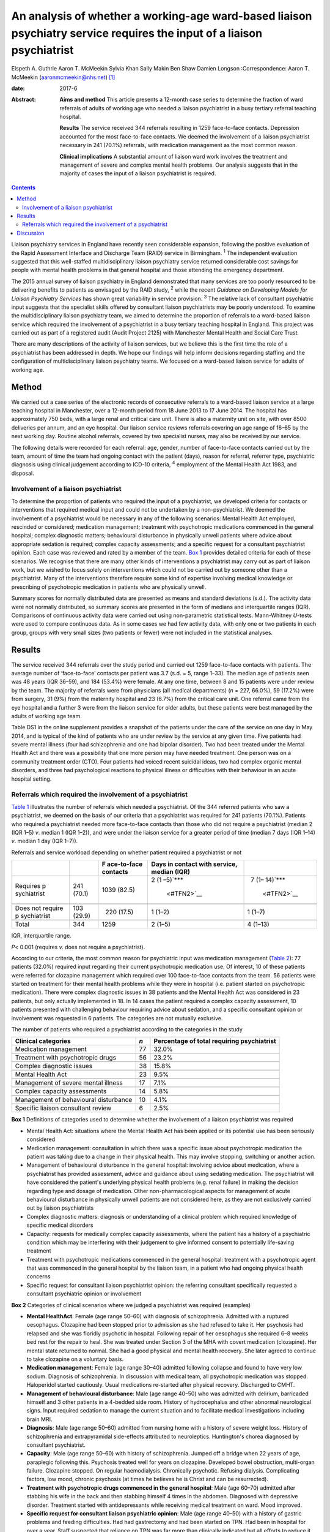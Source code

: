 =======================================================================================================================
An analysis of whether a working-age ward-based liaison psychiatry service requires the input of a liaison psychiatrist
=======================================================================================================================



Elspeth A. Guthrie
Aaron T. McMeekin
Sylvia Khan
Sally Makin
Ben Shaw
Damien Longson
:Correspondence: Aaron T. McMeekin
(aaronmcmeekin@nhs.net)  [1]_

:date: 2017-6

:Abstract:
   **Aims and method** This article presents a 12-month case series to
   determine the fraction of ward referrals of adults of working age who
   needed a liaison psychiatrist in a busy tertiary referral teaching
   hospital.

   **Results** The service received 344 referrals resulting in 1259
   face-to-face contacts. Depression accounted for the most face-to-face
   contacts. We deemed the involvement of a liaison psychiatrist
   necessary in 241 (70.1%) referrals, with medication management as the
   most common reason.

   **Clinical implications** A substantial amount of liaison ward work
   involves the treatment and management of severe and complex mental
   health problems. Our analysis suggests that in the majority of cases
   the input of a liaison psychiatrist is required.


.. contents::
   :depth: 3
..

Liaison psychiatry services in England have recently seen considerable
expansion, following the positive evaluation of the Rapid Assessment
Interface and Discharge Team (RAID) service in Birmingham. :sup:`1` The
independent evaluation suggested that this well-staffed
multidisciplinary liaison psychiatry service returned considerable cost
savings for people with mental health problems in that general hospital
and those attending the emergency department.

The 2015 annual survey of liaison psychiatry in England demonstrated
that many services are too poorly resourced to be delivering benefits to
patients as envisaged by the RAID study, :sup:`2` while the recent
*Guidance on Developing Models for Liaison Psychiatry Services* has
shown great variability in service provision. :sup:`3` The relative lack
of consultant psychiatric input suggests that the specialist skills
offered by consultant liaison psychiatrists may be poorly understood. To
examine the multidisciplinary liaison psychiatry team, we aimed to
determine the proportion of referrals to a ward-based liaison service
which required the involvement of a psychiatrist in a busy tertiary
teaching hospital in England. This project was carried out as part of a
registered audit (Audit Project 2125) with Manchester Mental Health and
Social Care Trust.

There are many descriptions of the activity of liaison services, but we
believe this is the first time the role of a psychiatrist has been
addressed in depth. We hope our findings will help inform decisions
regarding staffing and the configuration of multidisciplinary liaison
psychiatry teams. We focused on a ward-based liaison service for adults
of working age.

.. _S1:

Method
======

We carried out a case series of the electronic records of consecutive
referrals to a ward-based liaison service at a large teaching hospital
in Manchester, over a 12-month period from 18 June 2013 to 17 June 2014.
The hospital has approximately 750 beds, with a large renal and critical
care unit. There is also a maternity unit on site, with over 8500
deliveries per annum, and an eye hospital. Our liaison service reviews
referrals covering an age range of 16–65 by the next working day.
Routine alcohol referrals, covered by two specialist nurses, may also be
received by our service.

The following details were recorded for each referral: age, gender,
number of face-to-face contacts carried out by the team, amount of time
the team had ongoing contact with the patient (days), reason for
referral, referrer type, psychiatric diagnosis using clinical judgement
according to ICD-10 criteria, :sup:`4` employment of the Mental Health
Act 1983, and disposal.

.. _S2:

Involvement of a liaison psychiatrist
-------------------------------------

To determine the proportion of patients who required the input of a
psychiatrist, we developed criteria for contacts or interventions that
required medical input and could not be undertaken by a
non-psychiatrist. We deemed the involvement of a psychiatrist would be
necessary in any of the following scenarios: Mental Health Act employed,
rescinded or considered; medication management; treatment with
psychotropic medications commenced in the general hospital; complex
diagnostic matters; behavioural disturbance in physically unwell
patients where advice about appropriate sedation is required; complex
capacity assessments; and a specific request for a consultant
psychiatrist opinion. Each case was reviewed and rated by a member of
the team. `Box 1 <#box1>`__ provides detailed criteria for each of these
scenarios. We recognise that there are many other kinds of interventions
a psychiatrist may carry out as part of liaison work, but we wished to
focus solely on interventions which could not be carried out by someone
other than a psychiatrist. Many of the interventions therefore require
some kind of expertise involving medical knowledge or prescribing of
psychotropic medication in patients who are physically unwell.

Summary scores for normally distributed data are presented as means and
standard deviations (s.d.). The activity data were not normally
distributed, so summary scores are presented in the form of medians and
interquartile ranges (IQR). Comparisons of continuous activity data were
carried out using non-parametric statistical tests. Mann-Whitney
*U*-tests were used to compare continuous data. As in some cases we had
few activity data, with only one or two patients in each group, groups
with very small sizes (two patients or fewer) were not included in the
statistical analyses.

.. _S3:

Results
=======

The service received 344 referrals over the study period and carried out
1259 face-to-face contacts with patients. The average number of
‘face-to-face’ contacts per patient was 3.7 (s.d. = 5, range 1–33). The
median age of patients seen was 48 years (IQR 36–59), and 184 (53.4%)
were female. At any one time, between 8 and 15 patients were under
review by the team. The majority of referrals were from physicians (all
medical departments) (*n* = 227, 66.0%), 59 (17.2%) were from surgery,
31 (9%) from the maternity hospital and 23 (6.7%) from the critical care
unit. One referral came from the eye hospital and a further 3 were from
the liaison service for older adults, but these patients were best
managed by the adults of working age team.

Table DS1 in the online supplement provides a snapshot of the patients
under the care of the service on one day in May 2014, and is typical of
the kind of patients who are under review by the service at any given
time. Five patients had severe mental illness (four had schizophrenia
and one had bipolar disorder). Two had been treated under the Mental
Health Act and there was a possibility that one more person may have
needed treatment. One person was on a community treatment order (CTO).
Four patients had voiced recent suicidal ideas, two had complex organic
mental disorders, and three had psychological reactions to physical
illness or difficulties with their behaviour in an acute hospital
setting.

.. _S4:

Referrals which required the involvement of a psychiatrist
----------------------------------------------------------

`Table 1 <#T1>`__ illustrates the number of referrals which needed a
psychiatrist. Of the 344 referred patients who saw a psychiatrist, we
deemed on the basis of our criteria that a psychiatrist was required for
241 patients (70.1%). Patients who required a psychiatrist needed more
face-to-face contacts than those who did not require a psychiatrist
(median 2 (IQR 1–5) *v*. median 1 (IQR 1–2)), and were under the liaison
service for a greater period of time (median 7 days (IQR 1–14) *v*.
median 1 day (IQR 1–7)).

.. container:: table-wrap
   :name: T1

   .. container:: caption

      .. rubric:: 

      Referrals and service workload depending on whether patient
      required a psychiatrist or not

   +-------------+------------+-------------+-------------+-------------+
   |             |            | F           | Days in     |             |
   |             |            | ace-to-face | contact     |             |
   |             |            | contacts    | with        |             |
   |             |            |             | service,    |             |
   |             |            |             | median      |             |
   |             |            |             | (IQR)       |             |
   +=============+============+=============+=============+=============+
   | Requires    | 241 (70.1) | 1039 (82.5) | 2           |   7         |
   | p           |            |             | (1          | (1–         |
   | sychiatrist |            |             | –5)\ `\**\* | 14)\ `\**\* |
   |             |            |             |  <#TFN2>`__ |  <#TFN2>`__ |
   +-------------+------------+-------------+-------------+-------------+
   |             |            |             |             |             |
   +-------------+------------+-------------+-------------+-------------+
   | Does not    | 103 (29.9) |   220       | 1 (1–2)     |   1 (1–7)   |
   | require     |            | (17.5)      |             |             |
   | p           |            |             |             |             |
   | sychiatrist |            |             |             |             |
   +-------------+------------+-------------+-------------+-------------+
   |             |            |             |             |             |
   +-------------+------------+-------------+-------------+-------------+
   | Total       | 344        | 1259        | 2 (1–5)     | 4 (1–13)    |
   +-------------+------------+-------------+-------------+-------------+

   IQR, interquartile range.

   *P*\ < 0.001 (requires *v.* does not require a psychiatrist).

According to our criteria, the most common reason for psychiatric input
was medication management (`Table 2 <#T2>`__): 77 patients (32.0%)
required input regarding their current psychotropic medication use. Of
interest, 10 of these patients were referred for clozapine management
which required over 100 face-to-face contacts from the team. 56 patients
were started on treatment for their mental health problems while they
were in hospital (i.e. patient started on psychotropic medication).
There were complex diagnostic issues in 38 patients and the Mental
Health Act was considered in 23 patients, but only actually implemented
in 18. In 14 cases the patient required a complex capacity assessment,
10 patients presented with challenging behaviour requiring advice about
sedation, and a specific consultant opinion or involvement was requested
in 6 patients. The categories are not mutually exclusive.

.. container:: table-wrap
   :name: T2

   .. container:: caption

      .. rubric:: 

      The number of patients who required a psychiatrist according to
      the categories in the study

   +------------------------------+-----+------------------------------+
   | Clinical categories          | *n* | Percentage of total          |
   |                              |     | requiring psychiatrist       |
   +==============================+=====+==============================+
   | Medication management        | 77  | 32.0%                        |
   +------------------------------+-----+------------------------------+
   |                              |     |                              |
   +------------------------------+-----+------------------------------+
   | Treatment with psychotropic  | 56  | 23.2%                        |
   | drugs                        |     |                              |
   +------------------------------+-----+------------------------------+
   |                              |     |                              |
   +------------------------------+-----+------------------------------+
   | Complex diagnostic issues    | 38  | 15.8%                        |
   +------------------------------+-----+------------------------------+
   |                              |     |                              |
   +------------------------------+-----+------------------------------+
   | Mental Health Act            | 23  | 9.5%                         |
   +------------------------------+-----+------------------------------+
   |                              |     |                              |
   +------------------------------+-----+------------------------------+
   | Management of severe mental  | 17  | 7.1%                         |
   | illness                      |     |                              |
   +------------------------------+-----+------------------------------+
   |                              |     |                              |
   +------------------------------+-----+------------------------------+
   | Complex capacity assessments | 14  | 5.8%                         |
   +------------------------------+-----+------------------------------+
   |                              |     |                              |
   +------------------------------+-----+------------------------------+
   | Management of behavioural    | 10  | 4.1%                         |
   | disturbance                  |     |                              |
   +------------------------------+-----+------------------------------+
   |                              |     |                              |
   +------------------------------+-----+------------------------------+
   | Specific liaison consultant  | 6   | 2.5%                         |
   | review                       |     |                              |
   +------------------------------+-----+------------------------------+

**Box 1** Definitions of categories used to determine whether the
involvement of a liaison psychiatrist was required

-  Mental Health Act: situations where the Mental Health Act has been
   applied or its potential use has been seriously considered

-  Medication management: consultation in which there was a specific
   issue about psychotropic medication the patient was taking due to a
   change in their physical health. This may involve stopping, switching
   or another action.

-  Management of behavioural disturbance in the general hospital:
   involving advice about medication, where a psychiatrist has provided
   assessment, advice and guidance about using sedating medication. The
   psychiatrist will have considered the patient's underlying physical
   health problems (e.g. renal failure) in making the decision regarding
   type and dosage of medication. Other non-pharmacological aspects for
   management of acute behavioural disturbance in physically unwell
   patients are not considered here, as they are not exclusively carried
   out by liaison psychiatrists

-  Complex diagnostic matters: diagnosis or understanding of a clinical
   problem which required knowledge of specific medical disorders

-  Capacity: requests for medically complex capacity assessments, where
   the patient has a history of a psychiatric condition which may be
   interfering with their judgement to give informed consent to
   potentially life-saving treatment

-  Treatment with psychotropic medications commenced in the general
   hospital: treatment with a psychotropic agent that was commenced in
   the general hospital by the liaison team, in a patient who had
   ongoing physical health concerns

-  Specific request for consultant liaison psychiatrist opinion: the
   referring consultant specifically requested a consultant psychiatric
   opinion or involvement

**Box 2** Categories of clinical scenarios where we judged a
psychiatrist was required (examples)

-  **Mental HealthAct**: Female (age range 50–60) with diagnosis of
   schizophrenia. Admitted with a ruptured oesophagus. Clozapine had
   been stopped prior to admission as she had refused to take it. Her
   psychosis had relapsed and she was floridly psychotic in hospital.
   Following repair of her oesophagus she required 6–8 weeks bed rest
   for the repair to heal. She was treated under Section 3 of the MHA
   with covert medication (clozapine). Her mental state returned to
   normal. She had a good physical and mental health recovery. She later
   agreed to continue to take clozapine on a voluntary basis.

-  **Medication management**: Female (age range 30–40) admitted
   following collapse and found to have very low sodium. Diagnosis of
   schizophrenia. In discussion with medical team, all psychotropic
   medication was stopped. Haloperidol started cautiously. Usual
   medications re-started after physical recovery. Discharged to CMHT.

-  **Management of behavioural disturbance**: Male (age range 40–50) who
   was admitted with delirium, barricaded himself and 3 other patients
   in a 4-bedded side room. History of hydrocephalus and other abnormal
   neurological signs. Input required sedation to manage the current
   situation and to facilitate medical investigations including brain
   MRI.

-  **Diagnosis**: Male (age range 50–60) admitted from nursing home with
   a history of severe weight loss. History of schizophrenia and
   extrapyramidal side-effects attributed to neuroleptics. Huntington's
   chorea diagnosed by consultant psychiatrist.

-  **Capacity**: Male (age range 50–60) with history of schizophrenia.
   Jumped off a bridge when 22 years of age, paraplegic following this.
   Psychosis treated well for years on clozapine. Developed bowel
   obstruction, multi-organ failure. Clozapine stopped. On regular
   haemodialysis. Chronically psychotic. Refusing dialysis. Complicating
   factors, low mood, chronic psychosis (at times he believes he is
   Christ and can be resurrected).

-  **Treatment with psychotropic drugs commenced in the general
   hospital**: Male (age 60–70) admitted after stabbing his wife in the
   back and then stabbing himself 4 times in the abdomen. Diagnosed with
   depressive disorder. Treatment started with antidepressants while
   receiving medical treatment on ward. Mood improved.

-  **Specific request for consultant liaison psychiatric opinion**: Male
   (age range 40–50) with a history of gastric problems and feeding
   difficulties. Had had gastrectomy and had been started on TPN. Had
   been in hospital for over a year. Staff suspected that reliance on
   TPN was far more than clinically indicated but all efforts to reduce
   it failed. Patient was aggressive on occasions with staff, made
   frequent complaints about staff and at times threatened self-harm.
   Consultant opinion was specifically sought regarding the risks of
   moving to home with TPN feeding.

CMHT, community mental health team; MHA, Mental Health Act; MRI,
magnetic resonance imaging; TPN, total parenteral nutrition.

`Table 2 <#T2>`__ shows the number of patients who required a
psychiatrist according to the categories developed for this study.

Clinical illustrations of actions or interventions which were judged to
require the involvement of a psychiatrist, according to each category,
are provided in `Box 2 <#box2>`__.

`Table 3 <#T3>`__ shows the number and percentage of patients who
required input from a liaison psychiatrist according to the most common
psychiatric diagnoses. Patients with bipolar affective disorder,
schizophrenia, Korsakoff's psychosis, amnesic syndrome and somatoform
disorder required the involvement of a psychiatrist in over 80% of all
cases, whereas for patients with anxiety/panic disorder, adjustment
disorder or dementia the requirement was much lower.

.. container:: table-wrap
   :name: T3

   .. container:: caption

      .. rubric:: 

      Patients who required input from a liaison psychiatrist according
      to diagnosis

   ========================================= =================
   Psychiatric diagnosis                     Required
                                             psychiatrist
                                             (% of total seen)
   ========================================= =================
   Somatoform disorders                      9 (100.0%)
   \                                         
   Bipolar affective disorder                23 (92.0%)
   \                                         
   Amnesic syndrome                          11 (91.7%)
   \                                         
   Korsakoff's psychosis                     11 (91.7%)
   \                                         
   Schizophrenia                             42 (82.4%)
   \                                         
   Depression                                100 (74.1%)
   \                                         
   Miscellaneous including eating disorders, 5 (71.4%)
   intellectual disability                   
   \                                         
   Personality disorder                      9 (69%)
   \                                         
   Substance misuse                          11 (68%)
   \                                         
   Delirium                                  15 (65.2%)
   \                                         
   Anxiety/panic disorder                    6 (50.0%)
   \                                         
   Dementia                                  2 (33.3%)
   \                                         
   No diagnosis                              8 (32.0%)
   \                                         
   Adjustment disorder                       2 (20.0%)
   ========================================= =================

.. _S5:

Discussion
==========

Our findings suggest that a ward-based liaison psychiatry service for
working-age adults in a large teaching hospital requires the input of
liaison psychiatrists. We deemed that a psychiatrist was essential in
the assessment or management of approximately 70% of all referrals to
the service, whereas approximately 30% could be reviewed by other
members of a liaison team. We based this judgement on clear, definable
actions or aspects of care that necessitated the involvement of a
psychiatrist. A consultant liaison psychiatrist would of course have
many other roles, but for the purposes of this study we limited our
focus to interventions or actions where the role of a psychiatrist was
unequivocal.

Many of the patients seen by the service had complex physical and mental
health needs. Table DS1 provides a snapshot of the work, and illustrates
that it is necessary to involve a psychiatrist in the management of a
large proportion of referrals. Out of the 12 patients under the care of
the team on one day in May 2014, 9 required the input of a psychiatrist.

Certain patients with diagnoses such as adjustment disorder and dementia
were unlikely to require psychiatric input, whereas high rates of
psychiatric involvement were required for patients with severe mental
illness and somatoform disorders. Psychiatric input was also needed in
the management of patients with Korsakoff's psychosis, because locally a
formal diagnosis from a psychiatrist is required in order to access
particular kinds of Social Services support.

This study has three major limitations. First, data were based on
routine clinical entries made using a National Health Service (NHS)
electronic record system. It is possible that this may have led to an
underestimation of the numbers of patients requiring psychiatric input
due to a lack of recording certain data (e.g. details about psychotropic
medication). It is very unlikely that it would have led to an
overestimate of our findings. Second, this study was undertaken in a
teaching hospital, with a large critical care unit, a large renal unit,
a very busy maternity hospital and other specialist centres. It may not
reflect the work of a liaison service in a district general hospital,
but it emphasises the need to take account of local variations in acute
hospital services when planning a liaison service. Third, this liaison
service is a ward-based service only. Approximately a third of liaison
services run out-patient clinics for complex cases requiring psychiatric
time. Clinics can take psychiatrists away from acute ward cover and
require different planning and staff resources compared with a
ward-based liaison service.

The methods we employed, however, can easily be used by other services
to estimate the requirement for input from a liaison psychiatrist, and
this is likely to vary depending on the setting and age range of
patients seen. As this research team consisted entirely of
psychiatrists, we may have overestimated the need for the skills of our
own discipline when creating the criteria and applying them. However, we
have provided clinical examples to illustrate our decision-making
process and thus expose it to critical examination.

Our results suggest that liaison psychiatrists have a pivotal role in
ward-based liaison services for adults of working age, and this may be
particularly important in a teaching hospital setting. Our work also
provides support for the recent commissioning guidance for liaison
psychiatry services in England developed by the Department of Health,
which suggests that liaison psychiatry services in a teaching
hospital/inner city setting may require additional consultant
psychiatric input. :sup:`7`

.. [1]
   **Elspeth A. Guthrie** is a Consultant in Psychological Medicine at
   Manchester Mental Health and Social Care Trust and Honorary Professor
   in Psychological Medicine, University of Manchester. **Aaron T.
   McMeekin** is a Specialist Registrar in Liaison Psychiatry,
   Manchester Royal Infirmary. **Sylvia Khan** is a Consultant
   Psychiatrist in General Adult Psychiatry, Parkwood Hospital,
   Blackpool. **Sally Makin** is a Specialist Registrar in General Adult
   Psychiatry, Birch Hill Hospital, Rochdale. **Ben Shaw** is a
   Consultant Old Age Psychiatrist, Rivington Unit, Royal Bolton
   Hospital, Bolton. **Damien Longson** is a Consultant in Psychological
   Medicine at Manchester Mental Health and Social Care Trust.
